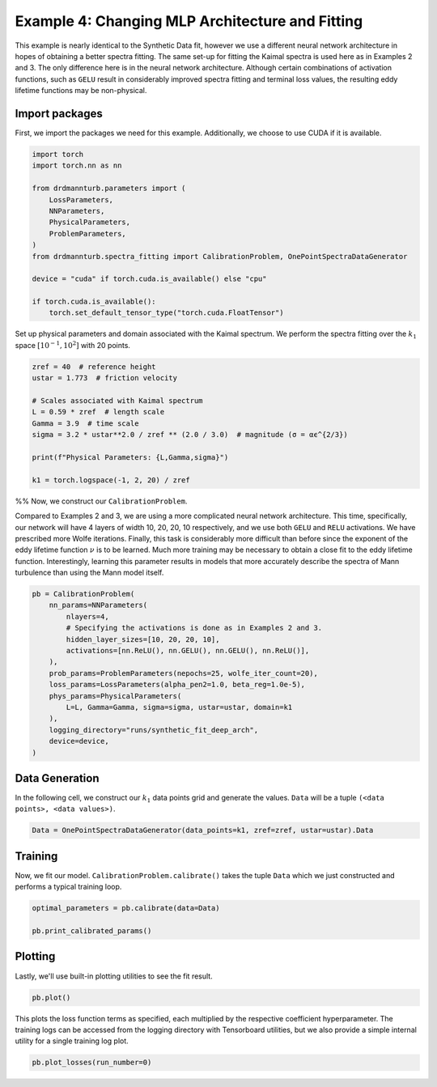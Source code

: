 
.. DO NOT EDIT.
.. THIS FILE WAS AUTOMATICALLY GENERATED BY SPHINX-GALLERY.
.. TO MAKE CHANGES, EDIT THE SOURCE PYTHON FILE:
.. "auto_examples/04_eddy-lifetime_fit_gelu.py"
.. LINE NUMBERS ARE GIVEN BELOW.

.. only:: html

    .. note::
        :class: sphx-glr-download-link-note

        :ref:`Go to the end <sphx_glr_download_auto_examples_04_eddy-lifetime_fit_gelu.py>`
        to download the full example code

.. rst-class:: sphx-glr-example-title

.. _sphx_glr_auto_examples_04_eddy-lifetime_fit_gelu.py:


================================================
Example 4: Changing MLP Architecture and Fitting
================================================

This example is nearly identical to the Synthetic Data fit, however we use
a different neural network architecture in hopes of obtaining a better spectra fitting.
The same set-up for fitting the Kaimal spectra is used here as in Examples 2 and 3.
The only difference here is in the neural network architecture.
Although certain combinations of activation functions, such as ``GELU`` result in considerably
improved spectra fitting and terminal loss values, the resulting eddy lifetime functions may
be non-physical.

.. GENERATED FROM PYTHON SOURCE LINES 16-21

Import packages
---------------

First, we import the packages we need for this example. Additionally, we choose to use
CUDA if it is available.

.. GENERATED FROM PYTHON SOURCE LINES 21-36

.. code-block:: Python

    import torch
    import torch.nn as nn

    from drdmannturb.parameters import (
        LossParameters,
        NNParameters,
        PhysicalParameters,
        ProblemParameters,
    )
    from drdmannturb.spectra_fitting import CalibrationProblem, OnePointSpectraDataGenerator

    device = "cuda" if torch.cuda.is_available() else "cpu"

    if torch.cuda.is_available():
        torch.set_default_tensor_type("torch.cuda.FloatTensor")







.. GENERATED FROM PYTHON SOURCE LINES 37-40

Set up physical parameters and domain associated with the Kaimal spectrum.
We perform the spectra fitting over the :math:`k_1` space :math:`[10^{{-1}}, 10^2]`
with 20 points.

.. GENERATED FROM PYTHON SOURCE LINES 40-53

.. code-block:: Python


    zref = 40  # reference height
    ustar = 1.773  # friction velocity

    # Scales associated with Kaimal spectrum
    L = 0.59 * zref  # length scale
    Gamma = 3.9  # time scale
    sigma = 3.2 * ustar**2.0 / zref ** (2.0 / 3.0)  # magnitude (σ = αϵ^{2/3})

    print(f"Physical Parameters: {L,Gamma,sigma}")

    k1 = torch.logspace(-1, 2, 20) / zref





.. rst-class:: sphx-glr-script-out

 .. code-block:: none

    Physical Parameters: (23.599999999999998, 3.9, 0.8600574364289042)




.. GENERATED FROM PYTHON SOURCE LINES 54-67

%%
Now, we construct our ``CalibrationProblem``.

Compared to Examples 2 and 3, we are using
a more complicated neural network architecture. This time, specifically, our
network will have 4 layers of width 10, 20, 20, 10 respectively, and we
use both ``GELU`` and ``RELU`` activations. We have
prescribed more Wolfe iterations.
Finally, this task is considerably more difficult than before since the exponent of
the eddy lifetime function :math:`\nu` is to be learned. Much more training
may be necessary to obtain a close fit to the eddy lifetime function. Interestingly,
learning this parameter results in models that more accurately describe the spectra of
Mann turbulence than using the Mann model itself.

.. GENERATED FROM PYTHON SOURCE LINES 67-84

.. code-block:: Python


    pb = CalibrationProblem(
        nn_params=NNParameters(
            nlayers=4,
            # Specifying the activations is done as in Examples 2 and 3.
            hidden_layer_sizes=[10, 20, 20, 10],
            activations=[nn.ReLU(), nn.GELU(), nn.GELU(), nn.ReLU()],
        ),
        prob_params=ProblemParameters(nepochs=25, wolfe_iter_count=20),
        loss_params=LossParameters(alpha_pen2=1.0, beta_reg=1.0e-5),
        phys_params=PhysicalParameters(
            L=L, Gamma=Gamma, sigma=sigma, ustar=ustar, domain=k1
        ),
        logging_directory="runs/synthetic_fit_deep_arch",
        device=device,
    )








.. GENERATED FROM PYTHON SOURCE LINES 85-89

Data Generation
---------------
In the following cell, we construct our :math:`k_1` data points grid and
generate the values. ``Data`` will be a tuple ``(<data points>, <data values>)``.

.. GENERATED FROM PYTHON SOURCE LINES 89-91

.. code-block:: Python

    Data = OnePointSpectraDataGenerator(data_points=k1, zref=zref, ustar=ustar).Data








.. GENERATED FROM PYTHON SOURCE LINES 92-96

Training
--------
Now, we fit our model. ``CalibrationProblem.calibrate()`` takes the tuple ``Data``
which we just constructed and performs a typical training loop.

.. GENERATED FROM PYTHON SOURCE LINES 96-100

.. code-block:: Python

    optimal_parameters = pb.calibrate(data=Data)

    pb.print_calibrated_params()





.. rst-class:: sphx-glr-script-out

 .. code-block:: none

    ========================================
    Initial loss: 0.04514402146682933
    ========================================
      0%|          | 0/25 [00:00<?, ?it/s]      4%|▍         | 1/25 [00:04<01:58,  4.93s/it]      8%|▊         | 2/25 [00:08<01:40,  4.38s/it]     12%|█▏        | 3/25 [00:12<01:32,  4.21s/it]     16%|█▌        | 4/25 [00:17<01:27,  4.19s/it]     20%|██        | 5/25 [00:21<01:22,  4.12s/it]     24%|██▍       | 6/25 [00:25<01:17,  4.09s/it]     28%|██▊       | 7/25 [00:29<01:13,  4.06s/it]     32%|███▏      | 8/25 [00:33<01:09,  4.09s/it]     36%|███▌      | 9/25 [00:37<01:05,  4.12s/it]     40%|████      | 10/25 [00:41<01:01,  4.08s/it]     44%|████▍     | 11/25 [00:45<00:57,  4.11s/it]     48%|████▊     | 12/25 [00:49<00:52,  4.07s/it]     52%|█████▏    | 13/25 [00:53<00:48,  4.05s/it]     56%|█████▌    | 14/25 [00:57<00:44,  4.08s/it]     60%|██████    | 15/25 [01:01<00:40,  4.06s/it]     64%|██████▍   | 16/25 [01:05<00:36,  4.09s/it]     68%|██████▊   | 17/25 [01:09<00:32,  4.06s/it]     72%|███████▏  | 18/25 [01:14<00:28,  4.09s/it]     76%|███████▌  | 19/25 [01:18<00:24,  4.11s/it]     80%|████████  | 20/25 [01:22<00:20,  4.17s/it]     84%|████████▍ | 21/25 [01:26<00:16,  4.12s/it]     88%|████████▊ | 22/25 [01:30<00:12,  4.08s/it]     92%|█████████▏| 23/25 [01:34<00:08,  4.10s/it]     96%|█████████▌| 24/25 [01:39<00:04,  4.21s/it]Spectra Fitting Concluded with loss below tolerance. Final loss: 0.0009987765556514398
     96%|█████████▌| 24/25 [01:43<00:04,  4.30s/it]
    ========================================
    Spectra fitting concluded with final loss: 0.0009987765556514398
    ========================================
    Optimal calibrated L        :  22.4707 
    Optimal calibrated Γ        :   4.9734 
    Optimal calibrated αϵ^{2/3} :   0.8399 
    ========================================




.. GENERATED FROM PYTHON SOURCE LINES 101-104

Plotting
--------
Lastly, we'll use built-in plotting utilities to see the fit result.

.. GENERATED FROM PYTHON SOURCE LINES 104-106

.. code-block:: Python

    pb.plot()




.. image-sg:: /auto_examples/images/sphx_glr_04_eddy-lifetime_fit_gelu_001.png
   :alt: One-point spectra, Eddy lifetime
   :srcset: /auto_examples/images/sphx_glr_04_eddy-lifetime_fit_gelu_001.png
   :class: sphx-glr-single-img





.. GENERATED FROM PYTHON SOURCE LINES 107-111

This plots the loss function terms as specified, each multiplied by the
respective coefficient hyperparameter. The training logs can be accessed from the logging directory
with Tensorboard utilities, but we also provide a simple internal utility for a single
training log plot.

.. GENERATED FROM PYTHON SOURCE LINES 111-112

.. code-block:: Python

    pb.plot_losses(run_number=0)



.. image-sg:: /auto_examples/images/sphx_glr_04_eddy-lifetime_fit_gelu_002.png
   :alt: Total Loss, Regularization, 2nd Order Penalty, MSE Loss
   :srcset: /auto_examples/images/sphx_glr_04_eddy-lifetime_fit_gelu_002.png
   :class: sphx-glr-single-img






.. rst-class:: sphx-glr-timing

   **Total running time of the script:** (1 minutes 44.262 seconds)


.. _sphx_glr_download_auto_examples_04_eddy-lifetime_fit_gelu.py:

.. only:: html

  .. container:: sphx-glr-footer sphx-glr-footer-example

    .. container:: sphx-glr-download sphx-glr-download-jupyter

      :download:`Download Jupyter notebook: 04_eddy-lifetime_fit_gelu.ipynb <04_eddy-lifetime_fit_gelu.ipynb>`

    .. container:: sphx-glr-download sphx-glr-download-python

      :download:`Download Python source code: 04_eddy-lifetime_fit_gelu.py <04_eddy-lifetime_fit_gelu.py>`


.. only:: html

 .. rst-class:: sphx-glr-signature

    `Gallery generated by Sphinx-Gallery <https://sphinx-gallery.github.io>`_
